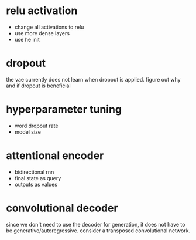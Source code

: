 * relu activation

- change all activations to relu
- use more dense layers
- use he init

* dropout

the vae currently does not learn when dropout is applied.
figure out why and if dropout is beneficial

* hyperparameter tuning

- word dropout rate
- model size

* attentional encoder

- bidirectional rnn
- final state as query
- outputs as values

* convolutional decoder

since we don't need to use the decoder for generation,
it does not have to be generative/autoregressive.
consider a transposed convolutional network.
